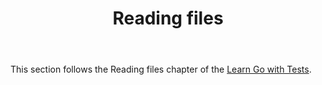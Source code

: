 #+TITLE: Reading files

This section follows the Reading files chapter of the [[https://quii.gitbook.io/learn-go-with-tests/go-fundamentals/reading-files][Learn Go with Tests]].
